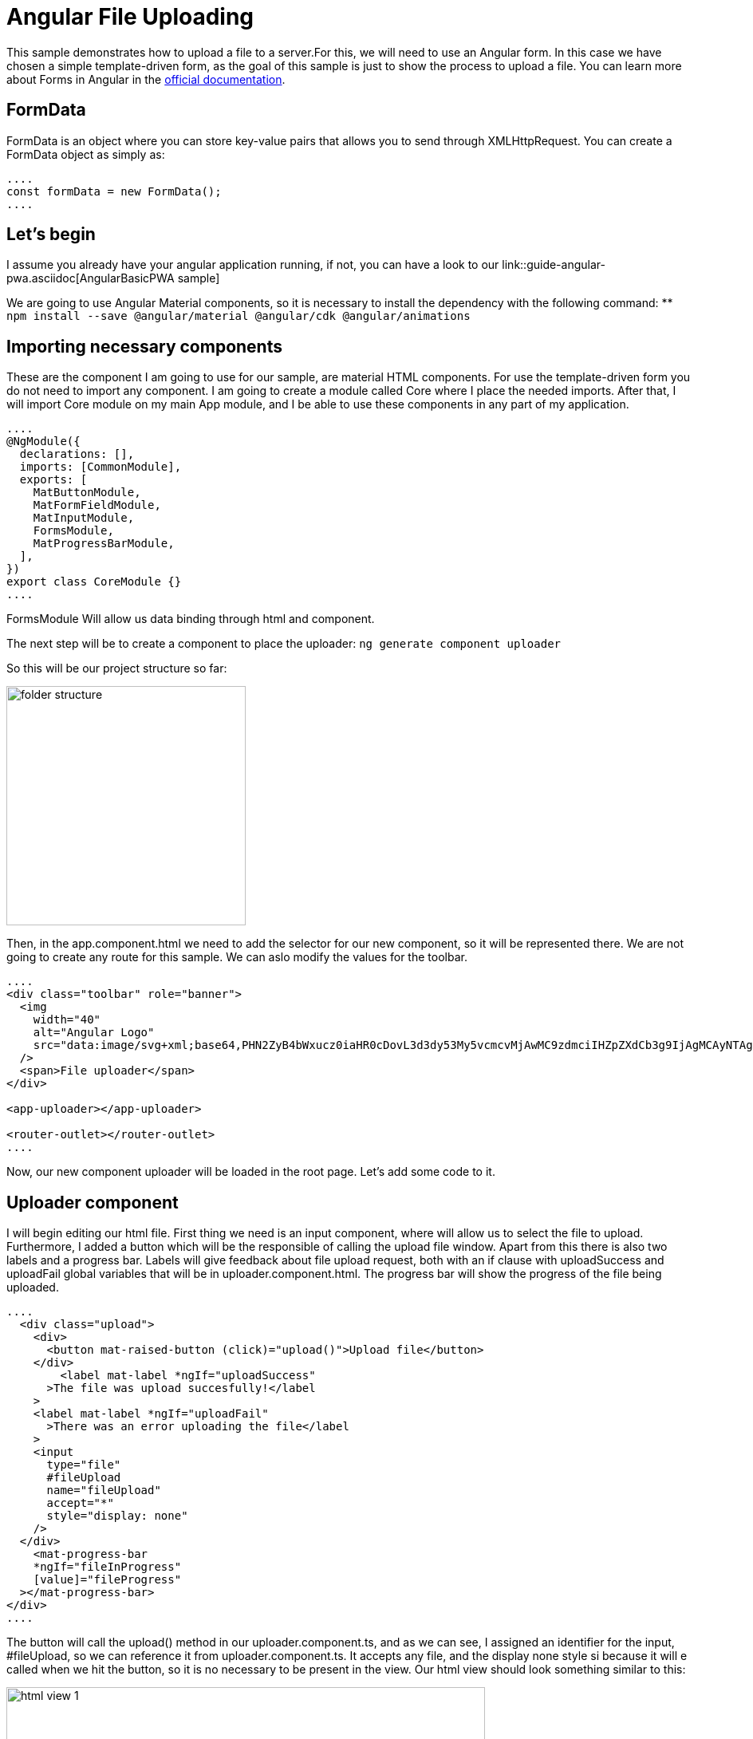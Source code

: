 = Angular File Uploading

This sample demonstrates how to upload a file to a server.For this, we will need to use an Angular form. In this case we have chosen a simple template-driven form, as the goal of this sample is just to show the process to upload a file. You can learn more about Forms in Angular in the https://angular.io/guide/forms-overview[official documentation].

== FormData

FormData is an object where you can store key-value pairs that allows you to send through XMLHttpRequest. You can create a FormData object as simply as:

[source, typescript]
----
....
const formData = new FormData();
....
----

== Let's begin
I assume you already have your angular application running, if not, you can have a look to our link::guide-angular-pwa.asciidoc[AngularBasicPWA sample]

We are going to use Angular Material components, so it is necessary to install the dependency with the following command:
** `npm install --save @angular/material @angular/cdk @angular/animations`

== Importing necessary components

These are the component I am going to use for our sample, are material HTML components. For use the template-driven form you do not need to import any component. I am going to create a module called Core where I place the needed imports. After that, I will import Core module on my main App module, and I be able to use these components in any part of my application.

[source, typescript]
----
....
@NgModule({
  declarations: [],
  imports: [CommonModule],
  exports: [
    MatButtonModule,
    MatFormFieldModule,
    MatInputModule,
    FormsModule,
    MatProgressBarModule,
  ],
})
export class CoreModule {}
....
----
FormsModule Will allow us data binding through html and component.

The next step will be to create a component to place the uploader:
`ng generate component uploader`

So this will be our project structure so far:

image::images/blob-streaming/folder-structure.PNG[width="300"]

Then, in the app.component.html we need to add the selector for our new component, so it will be represented there. We are not going to create any route for this sample. We can aslo modify the values for the toolbar.

[source, html]
----
....
<div class="toolbar" role="banner">
  <img
    width="40"
    alt="Angular Logo"
    src="data:image/svg+xml;base64,PHN2ZyB4bWxucz0iaHR0cDovL3d3dy53My5vcmcvMjAwMC9zdmciIHZpZXdCb3g9IjAgMCAyNTAgMjUwIj4KICAgIDxwYXRoIGZpbGw9IiNERDAwMzEiIGQ9Ik0xMjUgMzBMMzEuOSA2My4ybDE0LjIgMTIzLjFMMTI1IDIzMGw3OC45LTQzLjcgMTQuMi0xMjMuMXoiIC8+CiAgICA8cGF0aCBmaWxsPSIjQzMwMDJGIiBkPSJNMTI1IDMwdjIyLjItLjFWMjMwbDc4LjktNDMuNyAxNC4yLTEyMy4xTDEyNSAzMHoiIC8+CiAgICA8cGF0aCAgZmlsbD0iI0ZGRkZGRiIgZD0iTTEyNSA1Mi4xTDY2LjggMTgyLjZoMjEuN2wxMS43LTI5LjJoNDkuNGwxMS43IDI5LjJIMTgzTDEyNSA1Mi4xem0xNyA4My4zaC0zNGwxNy00MC45IDE3IDQwLjl6IiAvPgogIDwvc3ZnPg=="
  />
  <span>File uploader</span>
</div>

<app-uploader></app-uploader>

<router-outlet></router-outlet>
....
----

Now, our new component uploader will be loaded in the root page. Let's add some code to it.

== Uploader component

I will begin editing our html file. First thing we need is an input component, where will allow us to select the file to upload. Furthermore, I added a button which will be the responsible of calling the upload file window. Apart from this there is also two labels and a progress bar. Labels will give feedback about file upload request, both with an if clause with uploadSuccess and uploadFail global variables that will be in uploader.component.html. The progress bar will show the progress of the file being uploaded.

[source, html]
----
....
  <div class="upload">
    <div>
      <button mat-raised-button (click)="upload()">Upload file</button>
    </div>
        <label mat-label *ngIf="uploadSuccess"
      >The file was upload succesfully!</label
    >
    <label mat-label *ngIf="uploadFail"
      >There was an error uploading the file</label
    >
    <input
      type="file"
      #fileUpload
      name="fileUpload"
      accept="*"
      style="display: none"
    />
  </div>
    <mat-progress-bar
    *ngIf="fileInProgress"
    [value]="fileProgress"
  ></mat-progress-bar>
</div>
....
----

The button will call the upload() method in our uploader.component.ts, and as we can see, I assigned an identifier for the input, #fileUpload, so we can reference it from uploader.component.ts. It accepts any file, and the display none style si because it will e called when we hit the button, so it is no necessary to be present in the view. 
Our html view should look something similar to this:

image::images/blob-streaming/html-view-1.PNG[width="600"]

Let's start in our ts file. In order to interact with the input #fileUpload it is necessary to declare it like this:

[source, typescript]
----
....
@ViewChild('fileUpload') fileUpload: ElementRef;
....
----

And then, the upload() mehtod that the button in html is calling: 

[source, typescript]
----
....
 upload(): void {
    this.fileUpload.nativeElement.click();

    this.fileUpload.nativeElement.onchange = () => {
      const file = this.fileUpload.nativeElement.files[0];
      this.uploadFile(file);
    };
  }
....
----

The click method at first line will open the file explorer in order to select the desired file to upload, and on change method will be called when a new file is selected. Then, uploadFile(...) method will be called.

Before explain this uploadFile(...) mehtod, there is something still missing, a service to communicate with backend through http.
I am going to place the service in a service folder inside our uploader component folder. 
Execute the followng command `ng generate service data` and paste the following code

[source, typescript]
----
....
export class DataService {
  SERVER_URL = 'http://localhost:8081/services/rest/binary/v1/';

  constructor(private httpClient: HttpClient) {}

  uploadFile(formdData: FormData): Observable<HttpEvent<BinaryObject>> {
    const headers = new HttpHeaders({
      'Content-Type': 'multipart/form-data',
    });

    return this.httpClient.post<BinaryObject>(
      this.SERVER_URL + 'binaryobject',
      formdData,
      {
        headers,
        reportProgress: true,
        observe: 'events',
      }
    );
  }
}
....
----

We have delcared the url as a global variable. Also is necessary to set the content-type as multipart/form-data in the headers sections, that will be passed in the request. There is also two options to say about; reportProgress, to have a feedback about the file upload so we can show percentage on the view, ad observe: ' events' for the same purpose.

In uploader.component.ts is missing uploadFile(...) method.

[source, typescript]
----
....
  uploadFile(file: File): void {
    const formDataBody = this.getFormData(file);
    this.dataService.uploadFile(formDataBody).subscribe(
      (event) => {
        if (event.type === HttpEventType.UploadProgress) {
          this.fileProgress = Math.round((100 * event.loaded) / event.total);
        } else if (event instanceof HttpResponse) {
          this.fileInProgress = false;
          this.uploadSuccess = true;
        }
      },
      (err) => {
        console.log('Could not upload the file!');
        this.uploadFail = true;
      }
    );
  }
....
----

Notice that whether we have a correct response, or an error response, we set the variable `this.uploadSuccess` or `this.uploadFail` to show the labels in the html giving feedback.
Once we call the service to do the http request, we expect two types of response(three if we count the error), the first one is the progress of the upload, and will update the progress bar through `this.fileProgress` variable. The second one is a response when the request is finished.
That is why the type of the response is checked between HttpEventType or HttpResponse. 









